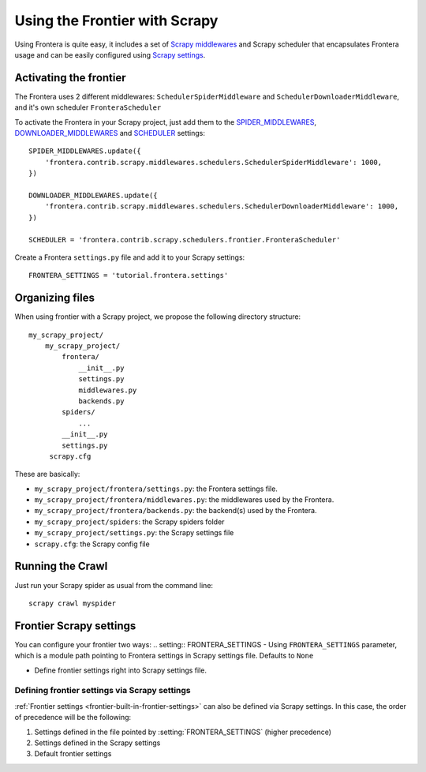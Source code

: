 ==============================
Using the Frontier with Scrapy
==============================

Using Frontera is quite easy, it includes a set of `Scrapy middlewares`_ and Scrapy scheduler that encapsulates
Frontera usage and can be easily configured using `Scrapy settings`_.


Activating the frontier
=======================

The Frontera uses 2 different middlewares: ``SchedulerSpiderMiddleware`` and ``SchedulerDownloaderMiddleware``, and it's
own scheduler ``FronteraScheduler``

To activate the Frontera in your Scrapy project, just add them to the `SPIDER_MIDDLEWARES`_,
`DOWNLOADER_MIDDLEWARES`_ and `SCHEDULER`_ settings::

    SPIDER_MIDDLEWARES.update({
        'frontera.contrib.scrapy.middlewares.schedulers.SchedulerSpiderMiddleware': 1000,
    })

    DOWNLOADER_MIDDLEWARES.update({
        'frontera.contrib.scrapy.middlewares.schedulers.SchedulerDownloaderMiddleware': 1000,
    })

    SCHEDULER = 'frontera.contrib.scrapy.schedulers.frontier.FronteraScheduler'

Create a Frontera ``settings.py`` file and add it to your Scrapy settings::

    FRONTERA_SETTINGS = 'tutorial.frontera.settings'



Organizing files
================

When using frontier with a Scrapy project, we propose the following directory structure::

    my_scrapy_project/
        my_scrapy_project/
            frontera/
                __init__.py
                settings.py
                middlewares.py
                backends.py
            spiders/
                ...
            __init__.py
            settings.py
         scrapy.cfg

These are basically:

- ``my_scrapy_project/frontera/settings.py``: the Frontera settings file.
- ``my_scrapy_project/frontera/middlewares.py``: the middlewares used by the Frontera.
- ``my_scrapy_project/frontera/backends.py``: the backend(s) used by the Frontera.
- ``my_scrapy_project/spiders``: the Scrapy spiders folder
- ``my_scrapy_project/settings.py``: the Scrapy settings file
- ``scrapy.cfg``: the Scrapy config file

Running the Crawl
=================

Just run your Scrapy spider as usual from the command line::

    scrapy crawl myspider


Frontier Scrapy settings
========================
You can configure your frontier two ways:
.. setting:: FRONTERA_SETTINGS
- Using ``FRONTERA_SETTINGS`` parameter, which is a module path pointing to Frontera settings in Scrapy settings file.
Defaults to ``None``

- Define frontier settings right into Scrapy settings file.


Defining frontier settings via Scrapy settings
----------------------------------------------

:ref:`Frontier settings <frontier-built-in-frontier-settings>` can also be defined via Scrapy settings.
In this case, the order of precedence will be the following:

1. Settings defined in the file pointed by :setting:`FRONTERA_SETTINGS` (higher precedence)
2. Settings defined in the Scrapy settings
3. Default frontier settings


.. _Scrapy middlewares: http://doc.scrapy.org/en/latest/topics/downloader-middleware.html
.. _Scrapy settings: http://doc.scrapy.org/en/latest/topics/settings.html
.. _DOWNLOADER_MIDDLEWARES: http://doc.scrapy.org/en/latest/topics/settings.html#std:setting-DOWNLOADER_MIDDLEWARES
.. _SPIDER_MIDDLEWARES: http://doc.scrapy.org/en/latest/topics/settings.html#std:setting-SPIDER_MIDDLEWARES
.. _SCHEDULER: http://doc.scrapy.org/en/latest/topics/settings.html#std:setting-SCHEDULER
